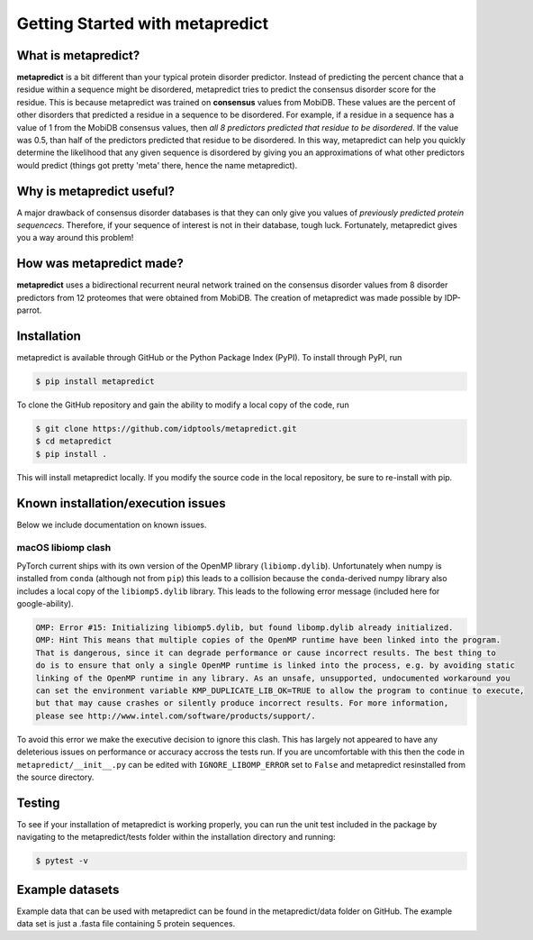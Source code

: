 *********************************
Getting Started with metapredict
*********************************

What is metapredict?
====================
**metapredict** is a bit different than your typical protein disorder predictor. Instead of predicting the percent chance that a residue within a sequence might be disordered, metapredict tries to predict the consensus disorder score for the residue. This is because metapredict was trained on **consensus** values from MobiDB. These values are the percent of other disorders that predicted a residue in a sequence to be disordered. For example, if a residue in a sequence has a value of 1 from the MobiDB consensus values, then *all 8 predictors predicted that residue to be disordered*. If the value was 0.5, than half of the predictors predicted that residue to be disordered. In this way, metapredict can help you quickly determine the likelihood that any given sequence is disordered by giving you an approximations of what other predictors would predict (things got pretty 'meta' there, hence the name metapredict).

Why is metapredict useful?
===========================
A major drawback of consensus disorder databases is that they can only give you values of *previously predicted protein sequencecs*. Therefore, if your sequence of interest is not in their database, tough luck. Fortunately, metapredict gives you a way around this problem!

How was metapredict made?
===========================
**metapredict** uses a bidirectional recurrent neural network trained on the consensus disorder values from 8 disorder predictors from 12 proteomes that were obtained from MobiDB. The creation of metapredict was made possible by IDP-parrot.


Installation
==============
metapredict is available through GitHub or the Python Package Index (PyPI). To install through PyPI, run

.. code-block:: bash

	$ pip install metapredict

To clone the GitHub repository and gain the ability to modify a local copy of the code, run

.. code-block:: bash

	$ git clone https://github.com/idptools/metapredict.git
	$ cd metapredict
	$ pip install .

This will install metapredict locally. If you modify the source code in the local repository, be sure to re-install with pip.

Known installation/execution issues
====================================

Below we include documentation on known issues. 

macOS libiomp clash 
^^^^^^^^^^^^^^^^^^^^^

PyTorch current ships with its own version of the OpenMP library (``libiomp.dylib``). Unfortunately when numpy is installed from ``conda`` (although not from ``pip``) this leads to a collision because the ``conda``-derived numpy library also includes a local copy of the ``libiomp5.dylib`` library. This leads to the following error message (included here for google-ability).

.. code-block:: none 

   OMP: Error #15: Initializing libiomp5.dylib, but found libomp.dylib already initialized.
   OMP: Hint This means that multiple copies of the OpenMP runtime have been linked into the program. 
   That is dangerous, since it can degrade performance or cause incorrect results. The best thing to 
   do is to ensure that only a single OpenMP runtime is linked into the process, e.g. by avoiding static 
   linking of the OpenMP runtime in any library. As an unsafe, unsupported, undocumented workaround you 
   can set the environment variable KMP_DUPLICATE_LIB_OK=TRUE to allow the program to continue to execute, 
   but that may cause crashes or silently produce incorrect results. For more information, 
   please see http://www.intel.com/software/products/support/.

To avoid this error we make the executive decision to ignore this clash. This has largely not appeared to have any deleterious issues on performance or accuracy accross the tests run. If you are uncomfortable with this then the code in ``metapredict/__init__.py`` can be edited with ``IGNORE_LIBOMP_ERROR`` set to ``False`` and metapredict resinstalled from the source directory.

Testing
========

To see if your installation of metapredict is working properly, you can run the unit test included in the package by navigating to the metapredict/tests folder within the installation directory and running:

.. code-block:: bash

	$ pytest -v

Example datasets
==================

Example data that can be used with metapredict can be found in the metapredict/data folder on GitHub. The example data set is just a .fasta file containing 5 protein sequences.
